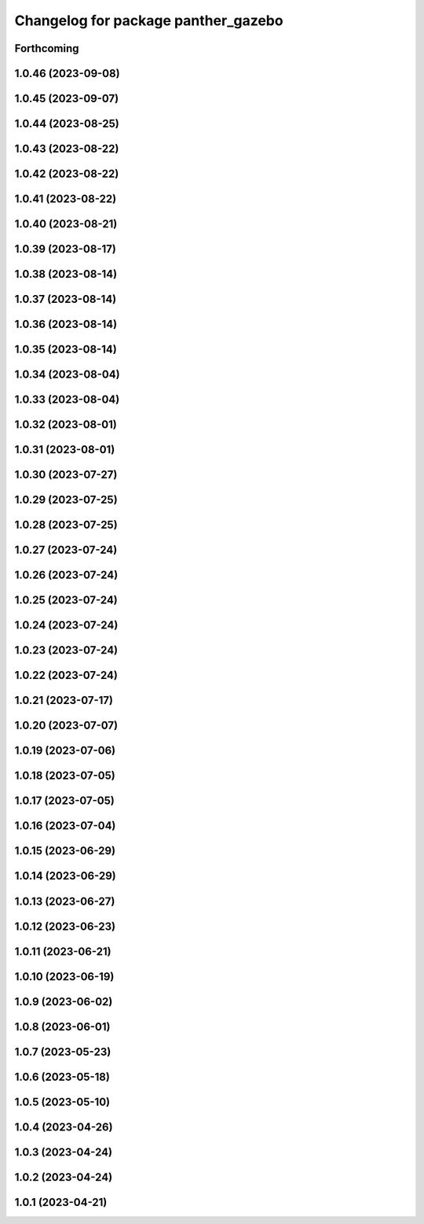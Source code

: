 ^^^^^^^^^^^^^^^^^^^^^^^^^^^^^^^^^^^^
Changelog for package panther_gazebo
^^^^^^^^^^^^^^^^^^^^^^^^^^^^^^^^^^^^

Forthcoming
-----------

1.0.46 (2023-09-08)
-------------------

1.0.45 (2023-09-07)
-------------------

1.0.44 (2023-08-25)
-------------------

1.0.43 (2023-08-22)
-------------------

1.0.42 (2023-08-22)
-------------------

1.0.41 (2023-08-22)
-------------------

1.0.40 (2023-08-21)
-------------------

1.0.39 (2023-08-17)
-------------------

1.0.38 (2023-08-14)
-------------------

1.0.37 (2023-08-14)
-------------------

1.0.36 (2023-08-14)
-------------------

1.0.35 (2023-08-14)
-------------------

1.0.34 (2023-08-04)
-------------------

1.0.33 (2023-08-04)
-------------------

1.0.32 (2023-08-01)
-------------------

1.0.31 (2023-08-01)
-------------------

1.0.30 (2023-07-27)
-------------------

1.0.29 (2023-07-25)
-------------------

1.0.28 (2023-07-25)
-------------------

1.0.27 (2023-07-24)
-------------------

1.0.26 (2023-07-24)
-------------------

1.0.25 (2023-07-24)
-------------------

1.0.24 (2023-07-24)
-------------------

1.0.23 (2023-07-24)
-------------------

1.0.22 (2023-07-24)
-------------------

1.0.21 (2023-07-17)
-------------------

1.0.20 (2023-07-07)
-------------------

1.0.19 (2023-07-06)
-------------------

1.0.18 (2023-07-05)
-------------------

1.0.17 (2023-07-05)
-------------------

1.0.16 (2023-07-04)
-------------------

1.0.15 (2023-06-29)
-------------------

1.0.14 (2023-06-29)
-------------------

1.0.13 (2023-06-27)
-------------------

1.0.12 (2023-06-23)
-------------------

1.0.11 (2023-06-21)
-------------------

1.0.10 (2023-06-19)
-------------------

1.0.9 (2023-06-02)
------------------

1.0.8 (2023-06-01)
------------------

1.0.7 (2023-05-23)
------------------

1.0.6 (2023-05-18)
------------------

1.0.5 (2023-05-10)
------------------

1.0.4 (2023-04-26)
------------------

1.0.3 (2023-04-24)
------------------

1.0.2 (2023-04-24)
------------------

1.0.1 (2023-04-21)
------------------
